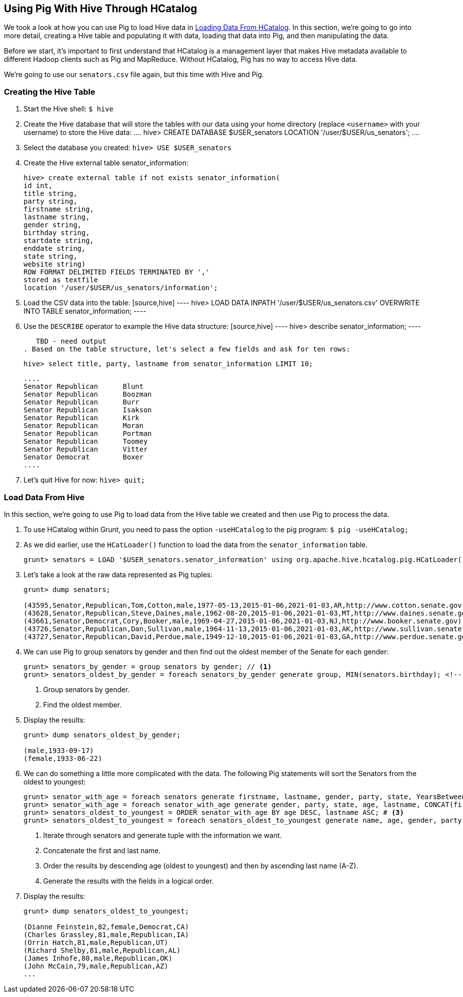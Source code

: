 [[qs-pig_hive, Using Pig With Hive Through HCatalog]]
== Using Pig With Hive Through HCatalog

We took a look at how you can use Pig to load Hive data in 
https://yahoo.jiveon.com/docs/DOC-46646#jive_content_id_Loading_Data_From_HCatalog[Loading Data From HCatalog].
In this section, we're going to go into more detail, creating a Hive table and 
populating it with data, loading that data into Pig, and then manipulating the data. 

Before we start, it's important to first understand that HCatalog is a management 
layer that makes Hive metadata available to different Hadoop clients such as Pig 
and MapReduce. Without HCatalog, Pig has no way to access Hive data.

We're going to use our `senators.csv` file again, but this time with Hive and Pig.

[[pig_hive-create_table, Creating the Hive Table]]
=== Creating the Hive Table

. Start the Hive shell: `$ hive`
. Create the Hive database that will store the tables with our data using your home 
  directory (replace `<username>` with your username) to store the Hive data:
  ....
  hive> CREATE DATABASE $USER_senators LOCATION '/user/$USER/us_senators';
  ....

. Select the database you created: `hive> USE $USER_senators`
. Create the Hive external table senator_information: 

   hive> create external table if not exists senator_information(
   id int,
   title string,
   party string,
   firstname string, 
   lastname string, 
   gender string,
   birthday string,
   startdate string,
   enddate string,
   state string,
   website string) 
   ROW FORMAT DELIMITED FIELDS TERMINATED BY ','
   stored as textfile
   location '/user/$USER/us_senators/information';

. Load the CSV data into the table: 
  [source,hive]
  ----
  hive> LOAD DATA INPATH '/user/$USER/us_senators.csv' OVERWRITE INTO TABLE senator_information;
  ----
. Use the `DESCRIBE` operator to example the Hive data structure: 
  [source,hive]
  ----
  hive> describe senator_information;
  ----

   TBD - need output
. Based on the table structure, let's select a few fields and ask for ten rows: 

   hive> select title, party, lastname from senator_information LIMIT 10;
  
  ....
  Senator	Republican	Blunt
  Senator	Republican	Boozman
  Senator	Republican	Burr
  Senator	Republican	Isakson
  Senator	Republican	Kirk
  Senator	Republican	Moran
  Senator	Republican	Portman
  Senator	Republican	Toomey
  Senator	Republican	Vitter
  Senator	Democrat	Boxer
  ....

. Let's quit Hive for now: `hive> quit;`


[[pig_hive-load_data, Load Data From Hive]]
=== Load Data From Hive

In this section, we're going to use Pig to load data from the Hive table we 
created and then use Pig to process the data.

. To use HCatalog within Grunt, you need to pass the option `-useHCatalog` to the pig program: `$ pig -useHCatalog;`
. As we did earlier, use the `HCatLoader()` function to load the data from the `senator_information` table. 

+
----
grunt> senators = LOAD '$USER_senators.senator_information' using org.apache.hive.hcatalog.pig.HCatLoader();
----
+

. Let's take a look at the raw data represented as Pig tuples:

+  
....
grunt> dump senators; 

(43595,Senator,Republican,Tom,Cotton,male,1977-05-13,2015-01-06,2021-01-03,AR,http://www.cotton.senate.gov)
(43628,Senator,Republican,Steve,Daines,male,1962-08-20,2015-01-06,2021-01-03,MT,http://www.daines.senate.gov)
(43661,Senator,Democrat,Cory,Booker,male,1969-04-27,2015-01-06,2021-01-03,NJ,http://www.booker.senate.gov)
(43726,Senator,Republican,Dan,Sullivan,male,1964-11-13,2015-01-06,2021-01-03,AK,http://www.sullivan.senate.gov)
(43727,Senator,Republican,David,Perdue,male,1949-12-10,2015-01-06,2021-01-03,GA,http://www.perdue.senate.gov)
....
+

. We can use Pig to group senators by gender and then find out the oldest member 
  of the Senate for each gender:

+
[source,pig]
-----
grunt> senators_by_gender = group senators by gender; // <!--1-->
grunt> senators_oldest_by_gender = foreach senators_by_gender generate group, MIN(senators.birthday); <!--2-->
-----
<1> Group senators by gender.
<2> Find the oldest member.
+

. Display the results:

+
----
grunt> dump senators_oldest_by_gender;

(male,1933-09-17)
(female,1933-06-22)
----
+


. We can do something a little more complicated with the data. The following Pig 
statements will sort the Senators from the oldest to youngest:

+
[source,pig]
----
grunt> senator_with_age = foreach senators generate firstname, lastname, gender, party, state, YearsBetween(CurrentTime(),ToDate(birthday)) as age; # <1>
grunt> senator_with_age = foreach senator_with_age generate gender, party, state, age, lastname, CONCAT(firstname,' ', lastname) as name; # <2>
grunt> senators_oldest_to_youngest = ORDER senator_with_age BY age DESC, lastname ASC; # <3>
grunt> senators_oldest_to_youngest = foreach senators_oldest_to_youngest generate name, age, gender, party, state; # <4>
----
<1> Iterate through senators and generate tuple with the information we want.
<2> Concatenate the first and last name.
<3> Order the results by descending age (oldest to youngest) and then by ascending last name (A-Z).
<4> Generate the results with the fields in a logical order.
+

. Display the results: 

+
----
grunt> dump senators_oldest_to_youngest;

(Dianne Feinstein,82,female,Democrat,CA)
(Charles Grassley,81,male,Republican,IA)
(Orrin Hatch,81,male,Republican,UT)
(Richard Shelby,81,male,Republican,AL)
(James Inhofe,80,male,Republican,OK)
(John McCain,79,male,Republican,AZ)
...
----
+

